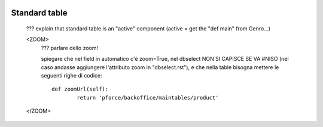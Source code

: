 	.. _genro-standardtable:

================
 Standard table
================

	??? explain that standard table is an "active" component (active = get the "def main" from Genro...)


	<ZOOM>	
		??? parlare dello zoom!
		
		spiegare che nel field in automatico c'è zoom=True, nel dbselect NON SI CAPISCE SE VA #NISO (nel caso andasse aggiungere l'attributo zoom in "dbselect.rst"), e che nella table bisogna mettere le seguenti righe di codice::
		
			def zoomUrl(self):
				return 'pforce/backoffice/maintables/product'
				
	</ZOOM>